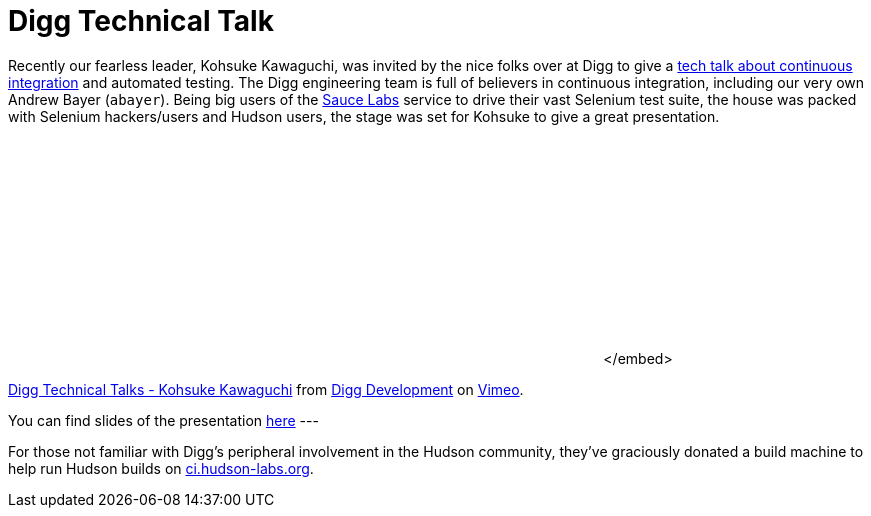 = Digg Technical Talk
:page-layout: blog
:page-tags: general , links ,meetup ,news
:page-author: rtyler

Recently our fearless leader, Kohsuke Kawaguchi, was invited by the nice folks over at Digg to give a https://about.digg.com/blog/digg-technical-talks-kohsuke-kawaguchi[tech talk about continuous integration] and automated testing. The Digg engineering team is full of believers in continuous integration, including our very own Andrew Bayer (`abayer`). Being big users of the https://twitter.com/saucelabs[Sauce Labs] service to drive their vast Selenium test suite, the house was packed with Selenium hackers/users and Hudson users, the stage was set for Kohsuke to give a great presentation.+++<center>++++++<object width="400" height="225">++++++<param name="allowfullscreen" value="true">++++++</param>++++++<param name="allowscriptaccess" value="always">++++++</param>++++++<param name="movie" value="https://vimeo.com/moogaloop.swf?clip_id=12859357&amp;server=vimeo.com&amp;show_title=1&amp;show_byline=1&amp;show_portrait=0&amp;color=&amp;fullscreen=1">++++++</param>++++++<embed src="https://vimeo.com/moogaloop.swf?clip_id=12859357&amp;server=vimeo.com&amp;show_title=1&amp;show_byline=1&amp;show_portrait=0&amp;color=&amp;fullscreen=1" type="application/x-shockwave-flash" allowfullscreen="true" allowscriptaccess="always" width="400" height="225">++++++</embed>+++</embed>+++</object>+++

https://vimeo.com/12859357[Digg Technical Talks - Kohsuke Kawaguchi] from https://vimeo.com/digg[Digg Development] on https://vimeo.com[Vimeo].+++</center>+++

You can find slides of the presentation https://about.digg.com/files/HudsonDigg.ppt[here]
// break
---

For those not familiar with Digg's peripheral involvement in the Hudson community, they've graciously donated a build machine to help run Hudson builds on https://ci.hudson-labs.org/[ci.hudson-labs.org].
